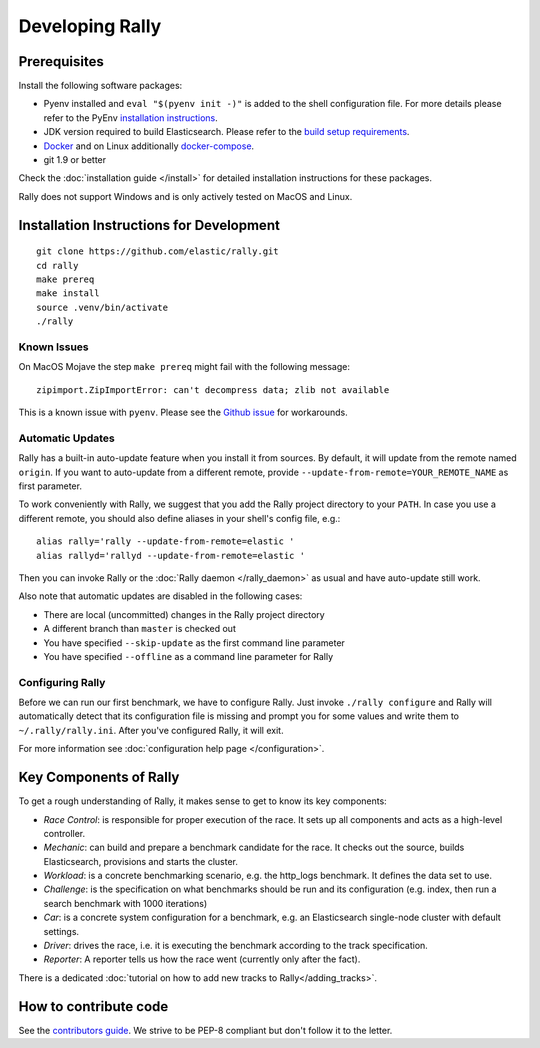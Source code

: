 Developing Rally
================

Prerequisites
-------------

Install the following software packages:

* Pyenv installed and ``eval "$(pyenv init -)"`` is added to the shell configuration file. For more details please refer to the PyEnv `installation instructions <https://github.com/pyenv/pyenv#installation>`_.
* JDK version required to build Elasticsearch. Please refer to the `build setup requirements <https://github.com/elastic/elasticsearch/blob/master/CONTRIBUTING.md#contributing-to-the-elasticsearch-codebase>`_.
* `Docker <https://docs.docker.com/install/>`_ and on Linux additionally `docker-compose <https://docs.docker.com/compose/install/>`_.
* git 1.9 or better

Check the :doc:`installation guide </install>` for detailed installation instructions for these packages.

Rally does not support Windows and is only actively tested on MacOS and Linux.

Installation Instructions for Development
-----------------------------------------

::

    git clone https://github.com/elastic/rally.git
    cd rally
    make prereq
    make install
    source .venv/bin/activate
    ./rally

Known Issues
~~~~~~~~~~~~

On MacOS Mojave the step ``make prereq`` might fail with the following message::

    zipimport.ZipImportError: can't decompress data; zlib not available

This is a known issue with ``pyenv``. Please see the `Github issue <https://github.com/pyenv/pyenv/issues/1219>`_ for workarounds.

Automatic Updates
~~~~~~~~~~~~~~~~~

Rally has a built-in auto-update feature when you install it from sources. By default, it will update from the remote named ``origin``. If you want to auto-update from a different remote, provide ``--update-from-remote=YOUR_REMOTE_NAME`` as first parameter.

To work conveniently with Rally, we suggest that you add the Rally project directory to your ``PATH``. In case you use a different remote, you should also define aliases in your shell's config file, e.g.::

    alias rally='rally --update-from-remote=elastic '
    alias rallyd='rallyd --update-from-remote=elastic '

Then you can invoke Rally or the :doc:`Rally daemon </rally_daemon>` as usual and have auto-update still work.

Also note that automatic updates are disabled in the following cases:

* There are local (uncommitted) changes in the Rally project directory
* A different branch than ``master`` is checked out
* You have specified ``--skip-update`` as the first command line parameter
* You have specified ``--offline`` as a command line parameter for Rally

Configuring Rally
~~~~~~~~~~~~~~~~~

Before we can run our first benchmark, we have to configure Rally. Just invoke ``./rally configure`` and Rally will automatically detect that its configuration file is missing and prompt you for some values and write them to ``~/.rally/rally.ini``. After you've configured Rally, it will exit.

For more information see :doc:`configuration help page </configuration>`.

Key Components of Rally
-----------------------

To get a rough understanding of Rally, it makes sense to get to know its key components:

* `Race Control`: is responsible for proper execution of the race. It sets up all components and acts as a high-level controller.
* `Mechanic`: can build and prepare a benchmark candidate for the race. It checks out the source, builds Elasticsearch, provisions and starts the cluster.
* `Workload`: is a concrete benchmarking scenario, e.g. the http_logs benchmark. It defines the data set to use.
* `Challenge`: is the specification on what benchmarks should be run and its configuration (e.g. index, then run a search benchmark with 1000 iterations)
* `Car`: is a concrete system configuration for a benchmark, e.g. an Elasticsearch single-node cluster with default settings.
* `Driver`: drives the race, i.e. it is executing the benchmark according to the track specification.
* `Reporter`: A reporter tells us how the race went (currently only after the fact).

There is a dedicated :doc:`tutorial on how to add new tracks to Rally</adding_tracks>`.

How to contribute code
----------------------

See the `contributors guide <https://github.com/elastic/rally/blob/master/CONTRIBUTING.md>`_. We strive to be PEP-8 compliant but don't follow it to the letter.
